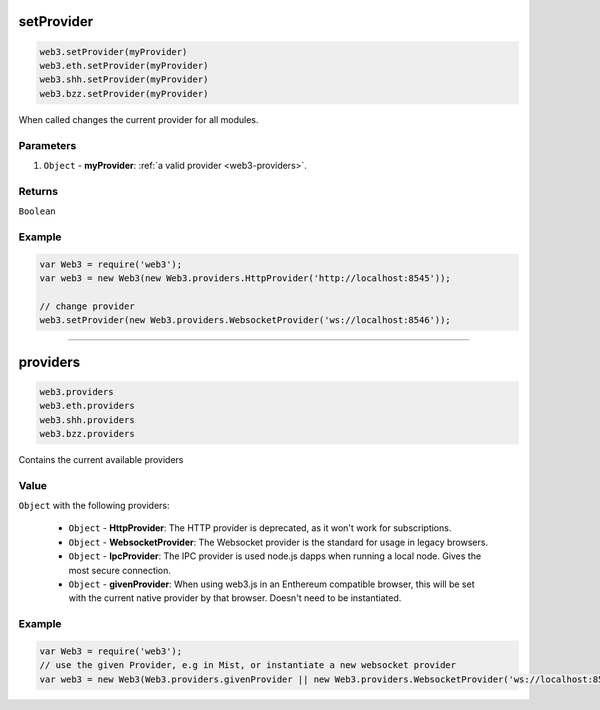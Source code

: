 setProvider
=====================

.. code-block:: javascript

    web3.setProvider(myProvider)
    web3.eth.setProvider(myProvider)
    web3.shh.setProvider(myProvider)
    web3.bzz.setProvider(myProvider)

When called changes the current provider for all modules.

----------
Parameters
----------

1. ``Object`` - **myProvider**: :ref:`a valid provider <web3-providers>`.

-------
Returns
-------

``Boolean``

-------
Example
-------

.. code-block:: javascript

    var Web3 = require('web3');
    var web3 = new Web3(new Web3.providers.HttpProvider('http://localhost:8545'));

    // change provider
    web3.setProvider(new Web3.providers.WebsocketProvider('ws://localhost:8546'));


------------------------------------------------------------------------------


providers
=====================

.. code-block:: javascript

    web3.providers
    web3.eth.providers
    web3.shh.providers
    web3.bzz.providers

Contains the current available providers

----------
Value
----------

``Object`` with the following providers:

    - ``Object`` - **HttpProvider**: The HTTP provider is deprecated, as it won't work for subscriptions.
    - ``Object`` - **WebsocketProvider**: The Websocket provider is the standard for usage in legacy browsers.
    - ``Object`` - **IpcProvider**: The IPC provider is used node.js dapps when running a local node. Gives the most secure connection.
    - ``Object`` - **givenProvider**: When using web3.js in an Enthereum compatible browser, this will be set with the current native provider by that browser. Doesn't need to be instantiated.

-------
Example
-------

.. code-block:: javascript

    var Web3 = require('web3');
    // use the given Provider, e.g in Mist, or instantiate a new websocket provider
    var web3 = new Web3(Web3.providers.givenProvider || new Web3.providers.WebsocketProvider('ws://localhost:8546'));


